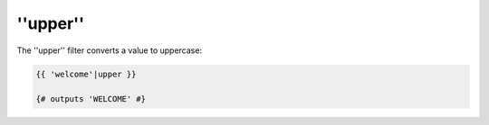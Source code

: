 ''upper''
=========

The ''upper'' filter converts a value to uppercase:

.. code-block:: jinja

    {{ 'welcome'|upper }}

    {# outputs 'WELCOME' #}
